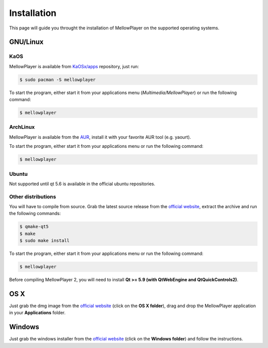 Installation
============

This page will guide you throught the installation of MellowPlayer on the
supported operating systems.

GNU/Linux
---------

KaOS
++++

MellowPlayer is available from `KaOSx/apps`_ repository, just run:

.. code-block:: bash

    $ sudo pacman -S mellowplayer


To start the program, either start it from your applications menu (*Multimedia/MellowPlayer*) or run the following command:

.. code-block:: bash

    $ mellowplayer

.. _KaOSx/apps: http://kaosx.tk/packages/index.php?subdir=apps&sortby=name

ArchLinux
+++++++++

MellowPlayer is available from the `AUR`_, install it with your favorite AUR tool (e.g. yaourt).


To start the program, either start it from your applications menu or run the following command:

.. code-block:: bash

    $ mellowplayer

.. _AUR: https://aur.archlinux.org/packages/mellowplayer

Ubuntu
++++++

Not supported until qt 5.6 is available in the official ubuntu repositories.


Other distributions
+++++++++++++++++++

You will have to compile from source. Grab the latest source release from the `official website`_, extract the archive and run the following commands:

.. code-block:: bash

    $ qmake-qt5
    $ make
    $ sudo make install

To start the program, either start it from your applications menu or run the following command:

.. code-block:: bash

    $ mellowplayer

Before compiling MellowPlayer 2, you will need to install **Qt >= 5.9 (with QtWebEngine and QtQuickControls2)**.


OS X
----

Just grab the dmg image from the `official website`_ (click on the **OS X folder**), drag and drop the MellowPlayer application in your **Applications** folder.

Windows
-------

Just grab the windows installer from the `official website`_ (click on the **Windows folder**) and follow the instructions.


.. _README: https://github.com/ColinDuquesnoy/MellowPlayer/blob/master/README.md
.. _official website: http://colinduquesnoy.github.io/MellowPlayer
